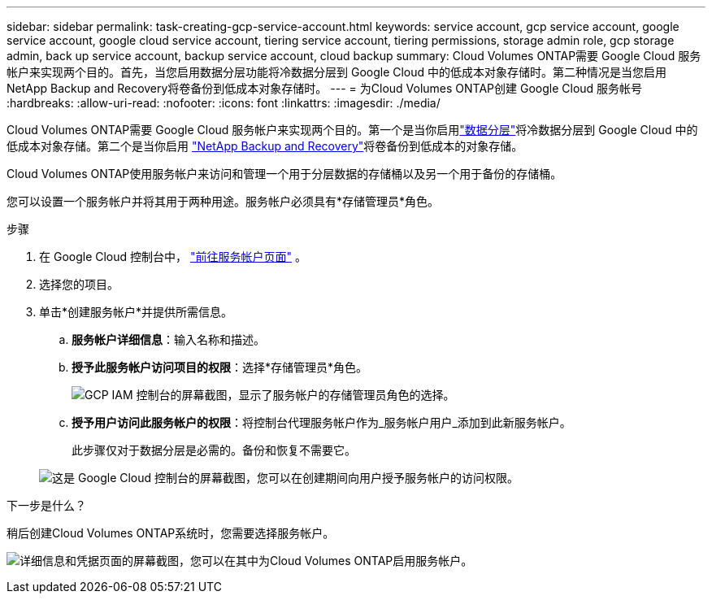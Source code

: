 ---
sidebar: sidebar 
permalink: task-creating-gcp-service-account.html 
keywords: service account, gcp service account, google service account, google cloud service account, tiering service account, tiering permissions, storage admin role, gcp storage admin, back up service account, backup service account, cloud backup 
summary: Cloud Volumes ONTAP需要 Google Cloud 服务帐户来实现两个目的。首先，当您启用数据分层功能将冷数据分层到 Google Cloud 中的低成本对象存储时。第二种情况是当您启用NetApp Backup and Recovery将卷备份到低成本对象存储时。 
---
= 为Cloud Volumes ONTAP创建 Google Cloud 服务帐号
:hardbreaks:
:allow-uri-read: 
:nofooter: 
:icons: font
:linkattrs: 
:imagesdir: ./media/


[role="lead"]
Cloud Volumes ONTAP需要 Google Cloud 服务帐户来实现两个目的。第一个是当你启用link:concept-data-tiering.html["数据分层"]将冷数据分层到 Google Cloud 中的低成本对象存储。第二个是当你启用 https://docs.netapp.com/us-en/bluexp-backup-recovery/concept-backup-to-cloud.html["NetApp Backup and Recovery"^]将卷备份到低成本的对象存储。

Cloud Volumes ONTAP使用服务帐户来访问和管理一个用于分层数据的存储桶以及另一个用于备份的存储桶。

您可以设置一个服务帐户并将其用于两种用途。服务帐户必须具有*存储管理员*角色。

.步骤
. 在 Google Cloud 控制台中， https://console.cloud.google.com/iam-admin/serviceaccounts["前往服务帐户页面"^] 。
. 选择您的项目。
. 单击*创建服务帐户*并提供所需信息。
+
.. *服务帐户详细信息*：输入名称和描述。
.. *授予此服务帐户访问项目的权限*：选择*存储管理员*角色。
+
image:screenshot_gcp_service_account_role.gif["GCP IAM 控制台的屏幕截图，显示了服务帐户的存储管理员角色的选择。"]

.. *授予用户访问此服务帐户的权限*：将控制台代理服务帐户作为_服务帐户用户_添加到此新服务帐户。
+
此步骤仅对于数据分层是必需的。备份和恢复不需要它。

+
image:screenshot_gcp_service_account_grant_access.gif["这是 Google Cloud 控制台的屏幕截图，您可以在创建期间向用户授予服务帐户的访问权限。"]





.下一步是什么？
稍后创建Cloud Volumes ONTAP系统时，您需要选择服务帐户。

image:screenshot_service_account.gif["详细信息和凭据页面的屏幕截图，您可以在其中为Cloud Volumes ONTAP启用服务帐户。"]
